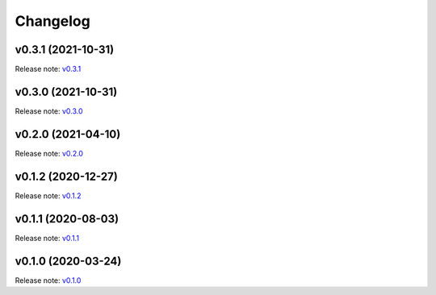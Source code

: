 Changelog
=========

v0.3.1 (2021-10-31)
-------------------
Release note: `v0.3.1 <https://github.com/frgfm/torch-cam/releases/tag/v0.3.1>`_

v0.3.0 (2021-10-31)
-------------------
Release note: `v0.3.0 <https://github.com/frgfm/torch-cam/releases/tag/v0.3.0>`_

v0.2.0 (2021-04-10)
-------------------
Release note: `v0.2.0 <https://github.com/frgfm/torch-cam/releases/tag/v0.2.0>`_

v0.1.2 (2020-12-27)
-------------------
Release note: `v0.1.2 <https://github.com/frgfm/torch-cam/releases/tag/v0.1.2>`_

v0.1.1 (2020-08-03)
-------------------
Release note: `v0.1.1 <https://github.com/frgfm/torch-cam/releases/tag/v0.1.1>`_

v0.1.0 (2020-03-24)
-------------------
Release note: `v0.1.0 <https://github.com/frgfm/torch-cam/releases/tag/v0.1.0>`_

